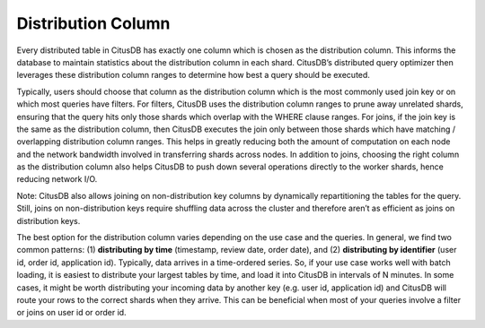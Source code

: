 .. _distribution_column:

Distribution Column
###################


Every distributed table in CitusDB has exactly one column which is chosen as the distribution column. This informs the database to maintain statistics about the distribution column in each shard. CitusDB’s distributed query optimizer then leverages these distribution column ranges to determine how best a query should be executed.

Typically, users should choose that column as the distribution column which is the most commonly used join key or on which most queries have filters. For filters, CitusDB uses the distribution column ranges to prune away unrelated shards, ensuring that the query hits only those shards which overlap with the WHERE clause ranges. For joins, if the join key is the same as the distribution column, then CitusDB executes the join only between those shards which have matching / overlapping distribution column ranges. This helps in greatly reducing both the amount of computation on each node and the network bandwidth involved in transferring shards across nodes. In addition to joins, choosing the right column as the distribution column also helps CitusDB to push down several operations directly to the worker shards, hence reducing network I/O.

Note: CitusDB also allows joining on non-distribution key columns by dynamically repartitioning the tables for the query. Still, joins on non-distribution keys require shuffling data across the cluster and therefore aren’t as efficient as joins on distribution keys.

The best option for the distribution column varies depending on the use case and the queries. In general, we find two common patterns: (1) **distributing by time** (timestamp, review date, order date), and (2) **distributing by identifier** (user id, order id, application id). Typically, data arrives in a time-ordered series. So, if your use case works well with batch loading, it is easiest to distribute your largest tables by time, and load it into CitusDB in intervals of N minutes. In some cases, it might be worth distributing your incoming data by another key (e.g. user id, application id) and CitusDB will route your rows to the correct shards when they arrive. This can be beneficial when most of your queries involve a filter or joins on user id or order id.
